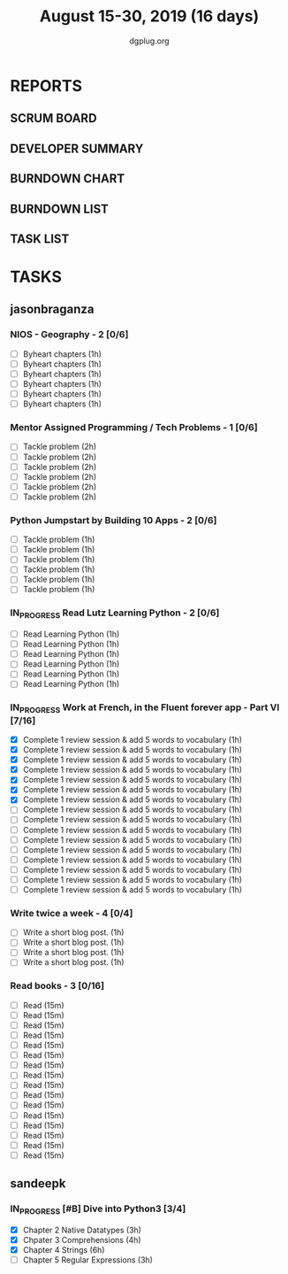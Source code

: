 #+TITLE: August 15-30, 2019 (16 days)
#+AUTHOR: dgplug.org
#+EMAIL: users@lists.dgplug.org
#+PROPERTY: Effort_ALL 0 0:05 0:10 0:30 1:00 2:00 3:00 4:00
#+COLUMNS: %35ITEM %TASKID %OWNER %3PRIORITY %TODO %5ESTIMATED{+} %3ACTUAL{+}
* REPORTS
** SCRUM BOARD
#+BEGIN: block-update-board
#+END:
** DEVELOPER SUMMARY
#+BEGIN: block-update-summary
#+END:
** BURNDOWN CHART
#+BEGIN: block-update-graph
#+END:
** BURNDOWN LIST
#+PLOT: title:"Burndown" ind:1 deps:(3 4) set:"term dumb" set:"xtics scale 0.5" set:"ytics scale 0.5" file:"burndown.plt" set:"xrange [0:17]"
#+BEGIN: block-update-burndown
#+END:
** TASK LIST
#+BEGIN: columnview :hlines 2 :maxlevel 5 :id "TASKS"
#+END:
* TASKS
  :PROPERTIES:
  :ID:       TASKS
  :SPRINTLENGTH: 16
  :SPRINTSTART: <2019-08-15 Thu>
  :wpd-sandeepk: 1
  :wpd-jasonbraganza: 3 
  :END:
** jasonbraganza
*** NIOS - Geography - 2 [0/6]
   :PROPERTIES:
   :ESTIMATED: 6
   :ACTUAL:
   :OWNER: jasonbraganza
   :ID: READ.1566209210
   :TASKID: READ.1566209210
   :END:
    - [ ] Byheart chapters (1h)
    - [ ] Byheart chapters (1h)
    - [ ] Byheart chapters (1h)
    - [ ] Byheart chapters (1h)
    - [ ] Byheart chapters (1h)
    - [ ] Byheart chapters (1h)
*** Mentor Assigned Programming / Tech Problems - 1 [0/6]
   :PROPERTIES:
   :ESTIMATED: 12
   :ACTUAL:
   :OWNER: jasonbraganza
   :ID: DEV.1566208948
   :TASKID: DEV.1566208948
   :END:
    - [ ] Tackle problem (2h)
    - [ ] Tackle problem (2h)
    - [ ] Tackle problem (2h)
    - [ ] Tackle problem (2h)
    - [ ] Tackle problem (2h)
    - [ ] Tackle problem (2h)
*** Python Jumpstart by Building 10 Apps - 2 [0/6]
    :PROPERTIES:
    :ESTIMATED: 6
    :ACTUAL:   0.00
    :OWNER: jasonbraganza
    :ID: DEV.1564482384
    :TASKID: DEV.1564482384
    :END:
    :LOGBOOK:
    :END:
    - [ ] Tackle problem (1h)
    - [ ] Tackle problem (1h)
    - [ ] Tackle problem (1h)
    - [ ] Tackle problem (1h)
    - [ ] Tackle problem (1h)
    - [ ] Tackle problem (1h)
*** IN_PROGRESS Read Lutz Learning Python - 2 [0/6]
    :PROPERTIES:
    :ESTIMATED: 6
    :ACTUAL:   0.50
    :OWNER: jasonbraganza
    :ID: READ.1564479823
    :TASKID: READ.1564479823
    :END:      
    :LOGBOOK:
    CLOCK: [2019-08-20 TUe 14:30]--[2019-08-20 Tue 15:00] =>  0:30
    :END:
    - [ ] Read Learning Python (1h)
    - [ ] Read Learning Python (1h)
    - [ ] Read Learning Python (1h)
    - [ ] Read Learning Python (1h)
    - [ ] Read Learning Python (1h)
    - [ ] Read Learning Python (1h)
*** IN_PROGRESS Work at French, in the Fluent forever app - Part VI [7/16]
   :PROPERTIES:
   :ESTIMATED: 16
   :ACTUAL:   8.02
   :OWNER: jasonbraganza
   :ID: WRITE.1557903518
   :TASKID: WRITE.1557903518
   :END:
    :LOGBOOK:
    CLOCK: [2019-08-21 Wed 06:30]--[2019-08-21 Wed 07:30] =>  1:00
    CLOCK: [2019-08-20 Tue 07:30]--[2019-08-20 Tue 08:41] =>  1:11
    CLOCK: [2019-08-19 Mon 07:30]--[2019-08-19 Mon 08:15] =>  0:45
    CLOCK: [2019-08-18 Sun 06:15]--[2019-08-18 Sun 07:30] =>  1:15
    CLOCK: [2019-08-17 Sat 07:00]--[2019-08-17 Sat 08:20] =>  1:20
    CLOCK: [2019-08-16 Fri 07:00]--[2019-08-16 Fri 08:15] =>  1:15
    CLOCK: [2019-08-15 Thu 07:00]--[2019-08-15 Thu 08:15] =>  1:15
    :END:      
    - [X] Complete 1 review session & add 5 words to vocabulary (1h)
    - [X] Complete 1 review session & add 5 words to vocabulary (1h)
    - [X] Complete 1 review session & add 5 words to vocabulary (1h)
    - [X] Complete 1 review session & add 5 words to vocabulary (1h)
    - [X] Complete 1 review session & add 5 words to vocabulary (1h)
    - [X] Complete 1 review session & add 5 words to vocabulary (1h)
    - [X] Complete 1 review session & add 5 words to vocabulary (1h)
    - [ ] Complete 1 review session & add 5 words to vocabulary (1h)
    - [ ] Complete 1 review session & add 5 words to vocabulary (1h)
    - [ ] Complete 1 review session & add 5 words to vocabulary (1h)
    - [ ] Complete 1 review session & add 5 words to vocabulary (1h)
    - [ ] Complete 1 review session & add 5 words to vocabulary (1h)
    - [ ] Complete 1 review session & add 5 words to vocabulary (1h)
    - [ ] Complete 1 review session & add 5 words to vocabulary (1h)
    - [ ] Complete 1 review session & add 5 words to vocabulary (1h)
    - [ ] Complete 1 review session & add 5 words to vocabulary (1h)
*** Write twice a week - 4 [0/4]
    :PROPERTIES:
    :ESTIMATED: 4
    :ACTUAL:   
    :OWNER: jasonbraganza
    :ID: WRITE.1559630427
    :TASKID: WRITE.1559630427
    :END:
    :LOGBOOK:
    :END:
    - [ ] Write a short blog post. (1h)
    - [ ] Write a short blog post. (1h)
    - [ ] Write a short blog post. (1h)
    - [ ] Write a short blog post. (1h)
*** Read books - 3 [0/16]
    :PROPERTIES:
    :ESTIMATED: 4
    :ACTUAL:   0.00
    :OWNER: jasonbraganza
    :ID: READ.1559630918
    :TASKID: READ.1559630918
    :END:
    :LOGBOOK:
    :END:
    - [ ] Read (15m)
    - [ ] Read (15m)
    - [ ] Read (15m)
    - [ ] Read (15m)
    - [ ] Read (15m)
    - [ ] Read (15m)
    - [ ] Read (15m)
    - [ ] Read (15m)
    - [ ] Read (15m)
    - [ ] Read (15m)
    - [ ] Read (15m)
    - [ ] Read (15m)
    - [ ] Read (15m)
    - [ ] Read (15m)
    - [ ] Read (15m)
    - [ ] Read (15m)
** sandeepk
*** IN_PROGRESS [#B] Dive into Python3 [3/4]
    :PROPERTIES:
    :ACTUAL:   9.92
    :ESTIMATED: 16 
    :OWNER: sandeepk
    :ID: READ.1559639223
    :TASKID: READ.1559639223
    :END:
    :LOGBOOK:
    CLOCK: [2019-08-28 Wed 20:05]--[2019-08-28 Wed 20:55] =>  0:50
    CLOCK: [2019-08-28 Wed 16:10]--[2019-08-28 Wed 16:55] =>  0:45
    CLOCK: [2019-08-27 Tue 22:30]--[2019-08-27 Tue 23:30] =>  1:00
    CLOCK: [2019-08-26 Mon 16:00]--[2019-08-26 Mon 17:15] =>  1:15
    CLOCK: [2019-08-25 Sun 22:00]--[2019-08-25 Sun 23:30] =>  1:30
    CLOCK: [2019-08-25 Sun 19:00]--[2019-08-25 Sun 20:45] =>  1:45
    CLOCK: [2019-08-25 Sun 14:00]--[2019-08-25 Sun 15:00] =>  1:00
    CLOCK: [2019-08-24 Sat 22:40]--[2019-08-24 Sat 23:40] =>  1:00
    CLOCK: [2019-08-24 Sat 17:00]--[2019-08-24 Sat 17:50] =>  0:50
    :END:
    - [X] Chapter 2 Native Datatypes     (3h)
    - [X] Chpater 3 Comprehensions       (4h)
    - [X] Chapter 4 Strings              (6h)
    - [ ] Chapter 5 Regular Expressions  (3h)

